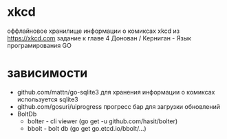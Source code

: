 * xkcd
оффлайновое хранилище информации о комиксах xkcd из https://xkcd.com
задание к главе 4 Донован / Керниган - Язык програмирования GO 
* зависимости 
- github.com/mattn/go-sqlite3 
  для хранения информации о комиксах используется sqlite3 
- github.com/gosuri/uiprogress
  прогресс бар для загрузки обновлений
- BoltDb
  - bolter - cli viewer (go get -u github.com/hasit/bolter)
  - bbolt - bolt db (go get go.etcd.io/bbolt/...)

